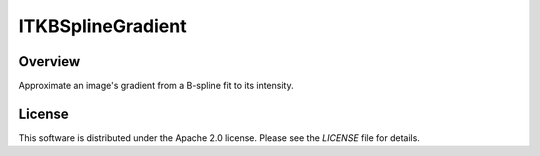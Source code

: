 ITKBSplineGradient
==================

.. image:: https://dev.azure.com/ITKBSplineGradient/ITKBSplineGradient/_apis/build/status/InsightSoftwareConsortium.ITKBSplineGradient?branchName=master
    :target: https://dev.azure.com/ITKBSplineGradient/ITKBSplineGradient/_build/latest?definitionId=1&branchName=master
    :alt: Build status

Overview
--------

Approximate an image's gradient from a B-spline fit to its intensity.


License
-------

This software is distributed under the Apache 2.0 license. Please see the
*LICENSE* file for details.
